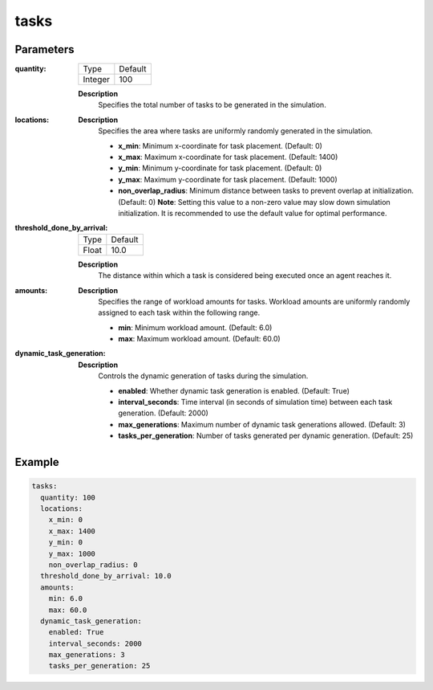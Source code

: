 tasks
=========

Parameters
------------------


:quantity:

  ============== =======
  Type           Default
  -------------- -------
  Integer        100
  ============== =======

  **Description**
    Specifies the total number of tasks to be generated in the simulation.


:locations:

  **Description**
    Specifies the area where tasks are uniformly randomly generated in the simulation.

    - **x_min**: Minimum x-coordinate for task placement. (Default: 0)
    - **x_max**: Maximum x-coordinate for task placement. (Default: 1400)
    - **y_min**: Minimum y-coordinate for task placement. (Default: 0)
    - **y_max**: Maximum y-coordinate for task placement. (Default: 1000)
    - **non_overlap_radius**: Minimum distance between tasks to prevent overlap at initialization. (Default: 0) **Note**: Setting this value to a non-zero value may slow down simulation initialization. It is recommended to use the default value for optimal performance.


:threshold_done_by_arrival:

  ============== =======
  Type           Default
  -------------- -------
  Float          10.0
  ============== =======

  **Description**
    The distance within which a task is considered being executed once an agent reaches it.


:amounts:

  **Description**
    Specifies the range of workload amounts for tasks. Workload amounts are uniformly randomly assigned to each task within the following range.

    - **min**: Minimum workload amount. (Default: 6.0)
    - **max**: Maximum workload amount. (Default: 60.0)


:dynamic_task_generation:

  **Description**
    Controls the dynamic generation of tasks during the simulation.

    - **enabled**: Whether dynamic task generation is enabled. (Default: True)
    - **interval_seconds**: Time interval (in seconds of simulation time) between each task generation. (Default: 2000)
    - **max_generations**: Maximum number of dynamic task generations allowed. (Default: 3)
    - **tasks_per_generation**: Number of tasks generated per dynamic generation. (Default: 25)


Example
------------------

.. code-block:: yaml

    tasks:
      quantity: 100
      locations:
        x_min: 0
        x_max: 1400
        y_min: 0
        y_max: 1000
        non_overlap_radius: 0
      threshold_done_by_arrival: 10.0
      amounts:
        min: 6.0
        max: 60.0
      dynamic_task_generation:
        enabled: True
        interval_seconds: 2000
        max_generations: 3
        tasks_per_generation: 25
